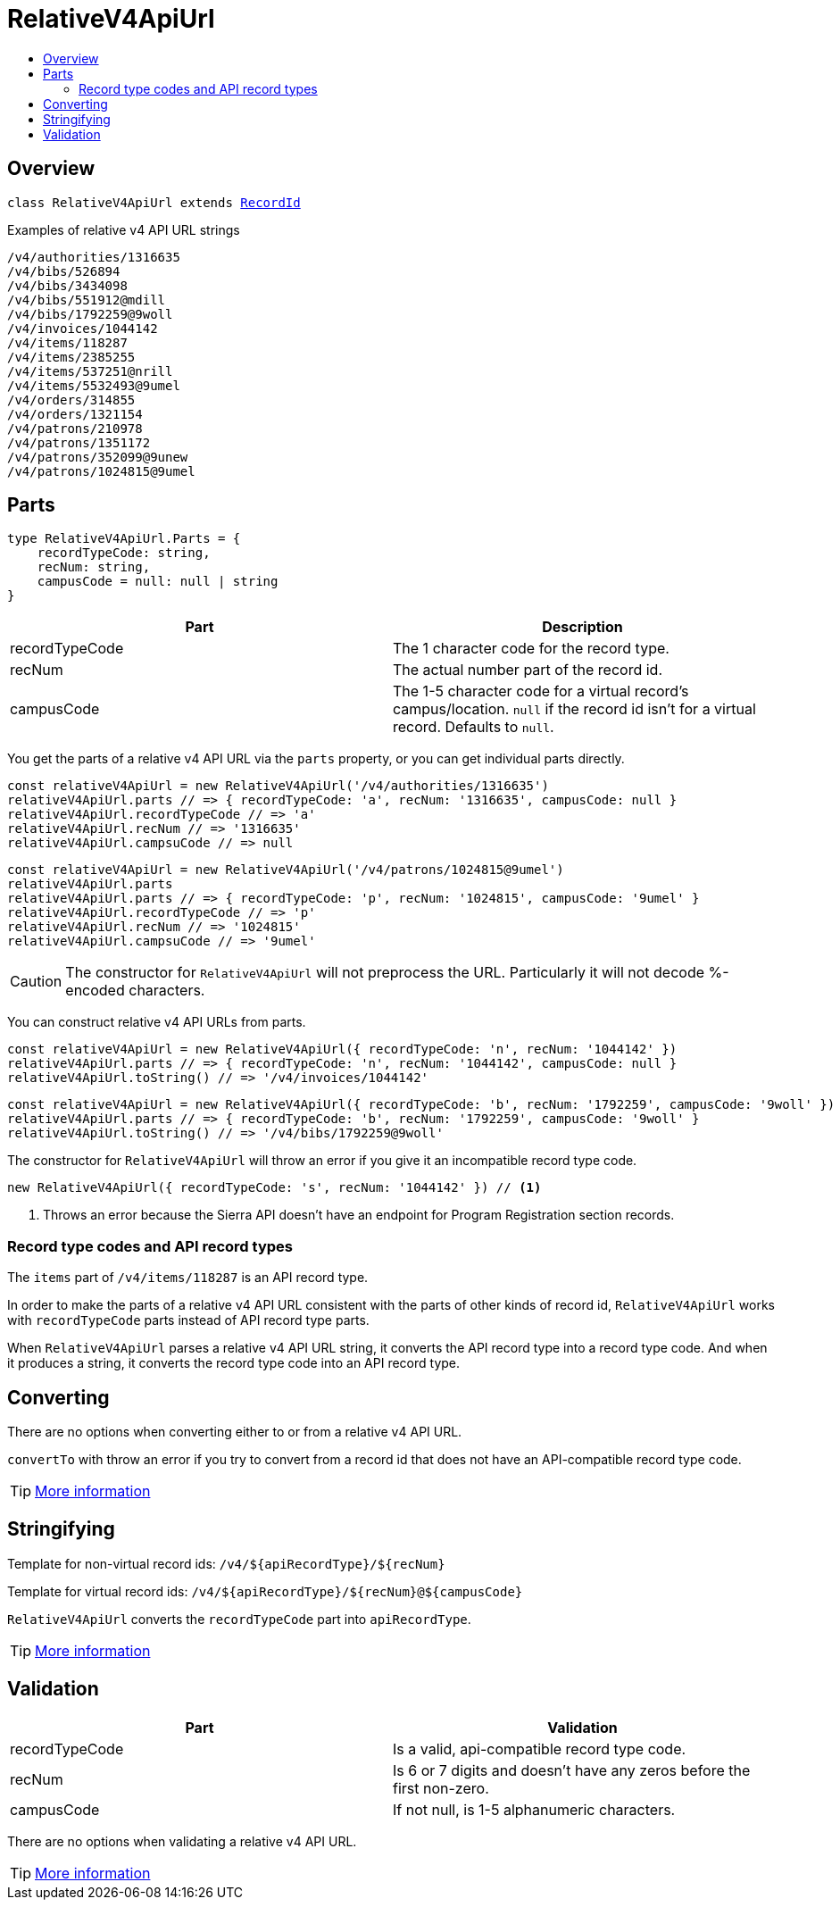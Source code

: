 :toc:
:toc-placement!:
:toc-title!:
ifdef::env-github[]
:tip-caption: :bulb:
:note-caption: :information_source:
:important-caption: :heavy_exclamation_mark:
:caution-caption: :fire:
:warning-caption: :warning:
endif::[]


= RelativeV4ApiUrl

toc::[]




== Overview

`class RelativeV4ApiUrl extends link:record-id.asciidoc[RecordId]`

.Examples of relative v4 API URL strings
----
/v4/authorities/1316635
/v4/bibs/526894
/v4/bibs/3434098
/v4/bibs/551912@mdill
/v4/bibs/1792259@9woll
/v4/invoices/1044142
/v4/items/118287
/v4/items/2385255
/v4/items/537251@nrill
/v4/items/5532493@9umel
/v4/orders/314855
/v4/orders/1321154
/v4/patrons/210978
/v4/patrons/1351172
/v4/patrons/352099@9unew
/v4/patrons/1024815@9umel
----




== Parts

[source,js]
----
type RelativeV4ApiUrl.Parts = {
    recordTypeCode: string,
    recNum: string,
    campusCode = null: null | string
}
----

[options="header"]
|===
| Part           | Description
| recordTypeCode | The 1 character code for the record type.
| recNum         | The actual number part of the record id.
| campusCode     | The 1-5 character code for a virtual record's campus/location.
                   `null` if the record id isn't for a virtual record.
                   Defaults to `null`.
|===

You get the parts of a relative v4 API URL via the `parts` property, or you can get individual parts directly.

[source,js]
----
const relativeV4ApiUrl = new RelativeV4ApiUrl('/v4/authorities/1316635')
relativeV4ApiUrl.parts // => { recordTypeCode: 'a', recNum: '1316635', campusCode: null }
relativeV4ApiUrl.recordTypeCode // => 'a'
relativeV4ApiUrl.recNum // => '1316635'
relativeV4ApiUrl.campsuCode // => null
----

[source,js]
----
const relativeV4ApiUrl = new RelativeV4ApiUrl('/v4/patrons/1024815@9umel')
relativeV4ApiUrl.parts
relativeV4ApiUrl.parts // => { recordTypeCode: 'p', recNum: '1024815', campusCode: '9umel' }
relativeV4ApiUrl.recordTypeCode // => 'p'
relativeV4ApiUrl.recNum // => '1024815'
relativeV4ApiUrl.campsuCode // => '9umel'
----

CAUTION: The constructor for `RelativeV4ApiUrl` will not preprocess the URL. Particularly it will not decode %-encoded
         characters.

You can construct relative v4 API URLs from parts.

[source,js]
----
const relativeV4ApiUrl = new RelativeV4ApiUrl({ recordTypeCode: 'n', recNum: '1044142' })
relativeV4ApiUrl.parts // => { recordTypeCode: 'n', recNum: '1044142', campusCode: null }
relativeV4ApiUrl.toString() // => '/v4/invoices/1044142'
----

[source,js]
----
const relativeV4ApiUrl = new RelativeV4ApiUrl({ recordTypeCode: 'b', recNum: '1792259', campusCode: '9woll' })
relativeV4ApiUrl.parts // => { recordTypeCode: 'b', recNum: '1792259', campusCode: '9woll' }
relativeV4ApiUrl.toString() // => '/v4/bibs/1792259@9woll'
----

The constructor for `RelativeV4ApiUrl` will throw an error if you give it an incompatible record type code.

[source,js]
----
new RelativeV4ApiUrl({ recordTypeCode: 's', recNum: '1044142' }) // <1>
----

<1> Throws an error because the Sierra API doesn't have an endpoint for Program Registration section records.


=== Record type codes and API record types

The `items` part of `/v4/items/118287` is an API record type.

In order to make the parts of a relative v4 API URL consistent with the parts of other kinds of record id,
`RelativeV4ApiUrl` works with `recordTypeCode` parts instead of API record type parts.

When `RelativeV4ApiUrl` parses a relative v4 API URL string, it converts the API record type into a record type
code. And when it produces a string, it converts the record type code into an API record type.




== Converting

There are no options when converting either to or from a relative v4 API URL.

`convertTo` with throw an error if you try to convert from a record id that does not have an API-compatible record type code.

TIP: link:record-id.asciidoc#convertto[More information]




== Stringifying

Template for non-virtual record ids: `/v4/${apiRecordType}/${recNum}`

Template for virtual record ids: `/v4/${apiRecordType}/${recNum}@${campusCode}`

`RelativeV4ApiUrl` converts the `recordTypeCode` part into `apiRecordType`.

TIP: link:record-id.asciidoc#tostring[More information]




== Validation

[options="header"]
|===
| Part           | Validation
| recordTypeCode | Is a valid, api-compatible record type code.
| recNum         | Is 6 or 7 digits and doesn't have any zeros before the first non-zero.
| campusCode     | If not null, is 1-5 alphanumeric characters.
|===

There are no options when validating a relative v4 API URL.

TIP: link:record-id.asciidoc#validate[More information]
